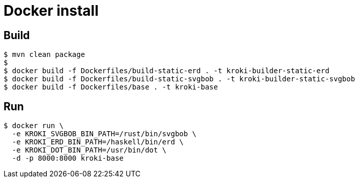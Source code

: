 = Docker install

== Build

 $ mvn clean package
 $
 $ docker build -f Dockerfiles/build-static-erd . -t kroki-builder-static-erd
 $ docker build -f Dockerfiles/build-static-svgbob . -t kroki-builder-static-svgbob
 $ docker build -f Dockerfiles/base . -t kroki-base

== Run

 $ docker run \
   -e KROKI_SVGBOB_BIN_PATH=/rust/bin/svgbob \
   -e KROKI_ERD_BIN_PATH=/haskell/bin/erd \
   -e KROKI_DOT_BIN_PATH=/usr/bin/dot \
   -d -p 8000:8000 kroki-base
